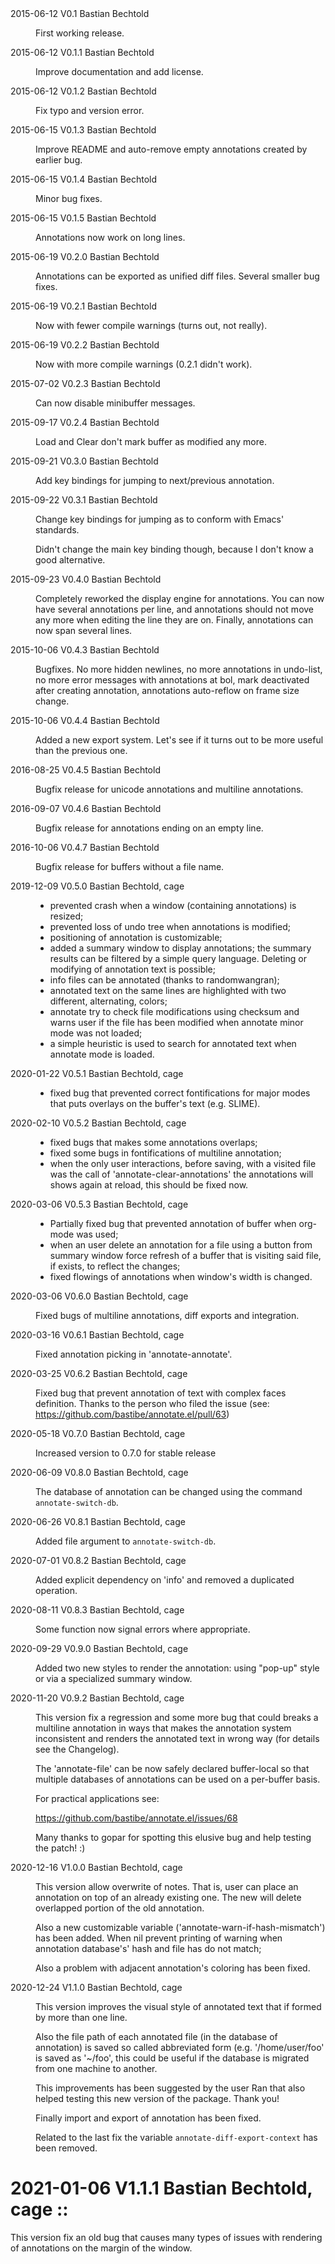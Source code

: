 - 2015-06-12 V0.1 Bastian Bechtold ::
  First working release.

- 2015-06-12 V0.1.1 Bastian Bechtold ::
  Improve documentation and add license.

- 2015-06-12 V0.1.2 Bastian Bechtold ::
  Fix typo and version error.

- 2015-06-15 V0.1.3 Bastian Bechtold ::
  Improve README and auto-remove empty annotations created by earlier bug.

- 2015-06-15 V0.1.4 Bastian Bechtold ::
  Minor bug fixes.

- 2015-06-15 V0.1.5 Bastian Bechtold ::
  Annotations now work on long lines.

- 2015-06-19 V0.2.0 Bastian Bechtold ::
  Annotations can be exported as unified diff files.
  Several smaller bug fixes.

- 2015-06-19 V0.2.1 Bastian Bechtold ::
  Now with fewer compile warnings (turns out, not really).

- 2015-06-19 V0.2.2 Bastian Bechtold ::
  Now with more compile warnings (0.2.1 didn't work).

- 2015-07-02 V0.2.3 Bastian Bechtold ::
  Can now disable minibuffer messages.

- 2015-09-17 V0.2.4 Bastian Bechtold ::
  Load and Clear don't mark buffer as modified any more.

- 2015-09-21 V0.3.0 Bastian Bechtold ::
  Add key bindings for jumping to next/previous annotation.

- 2015-09-22 V0.3.1 Bastian Bechtold ::
  Change key bindings for jumping as to conform with Emacs' standards.

  Didn't change  the main key binding  though, because I don't  know a
  good alternative.

- 2015-09-23 V0.4.0 Bastian Bechtold ::
  Completely reworked the display engine for annotations. You can now
 have several annotations per line, and annotations should not
 move any more when editing the line they are on. Finally,
 annotations can now span several lines.

- 2015-10-06 V0.4.3 Bastian Bechtold ::
  Bugfixes. No more hidden newlines, no more annotations in undo-list,
  no more error messages with annotations at bol, mark deactivated
  after creating annotation, annotations auto-reflow on frame size
  change.

- 2015-10-06 V0.4.4 Bastian Bechtold ::
  Added a new export system. Let's see if it turns out to be more
  useful than the previous one.

- 2016-08-25 V0.4.5 Bastian Bechtold ::
  Bugfix release for unicode annotations and multiline annotations.

- 2016-09-07 V0.4.6 Bastian Bechtold ::
  Bugfix release for annotations ending on an empty line.

- 2016-10-06 V0.4.7 Bastian Bechtold ::
  Bugfix release for buffers without a file name.

- 2019-12-09 V0.5.0 Bastian Bechtold, cage ::
  - prevented crash when a window (containing annotations) is resized;
  - prevented loss of undo tree when annotations is modified;
  - positioning of annotation is customizable;
  - added a summary window to display annotations; the summary results
    can be filtered by a simple query language. Deleting or
    modifying of annotation text is possible;
  - info files can be annotated (thanks to randomwangran);
  - annotated text on the same lines are highlighted with two
    different, alternating, colors;
  - annotate try to check file modifications using checksum and warns
    user if the file has been modified when annotate minor mode was
    not loaded;
  - a simple heuristic is used to search for annotated text when
    annotate mode is loaded.

- 2020-01-22 V0.5.1 Bastian Bechtold, cage ::
  - fixed bug that prevented correct fontifications for major modes
    that puts overlays on the buffer's text (e.g. SLIME).

- 2020-02-10 V0.5.2 Bastian Bechtold, cage ::

  - fixed bugs that makes some annotations overlaps;
  - fixed some bugs in fontifications of multiline annotation;
  - when the only user interactions, before saving, with a visited file was
    the call of 'annotate-clear-annotations' the annotations
    will shows again at reload, this should be fixed now.

- 2020-03-06 V0.5.3 Bastian Bechtold, cage ::
  - Partially fixed bug that prevented annotation of buffer when org-mode was used;
  - when an user delete an annotation for a file using a button from
    summary window force refresh of a buffer that is visiting said
    file, if exists, to reflect the changes;
  - fixed flowings of annotations when window's width is changed.

- 2020-03-06 V0.6.0 Bastian Bechtold, cage ::
  Fixed bugs of multiline annotations, diff exports and integration.

- 2020-03-16 V0.6.1 Bastian Bechtold, cage ::
  Fixed annotation picking in 'annotate-annotate'.

- 2020-03-25 V0.6.2 Bastian Bechtold, cage ::
  Fixed bug that prevent annotation of text with complex faces definition.
  Thanks to the person who filed the issue
  (see: https://github.com/bastibe/annotate.el/pull/63)

- 2020-05-18 V0.7.0 Bastian Bechtold, cage ::
  Increased version to 0.7.0 for stable release

- 2020-06-09 V0.8.0 Bastian Bechtold, cage ::
  The database of annotation can be changed using the command ~annotate-switch-db~.

- 2020-06-26 V0.8.1 Bastian Bechtold, cage ::
  Added file argument to ~annotate-switch-db~.

- 2020-07-01 V0.8.2 Bastian Bechtold, cage ::
  Added explicit dependency on 'info' and removed a duplicated operation.

- 2020-08-11 V0.8.3 Bastian Bechtold, cage ::
  Some function now signal errors where appropriate.

- 2020-09-29 V0.9.0 Bastian Bechtold, cage ::
  Added two new styles to render the annotation: using "pop-up" style
  or via a specialized summary window.

- 2020-11-20 V0.9.2 Bastian Bechtold, cage ::

  This version fix a regression and  some more bug that could breaks a
  multiline  annotation  in  ways  that makes  the  annotation  system
  inconsistent  and  renders the  annotated  text  in wrong  way  (for
  details see the Changelog).

  The 'annotate-file' can be now  safely declared buffer-local so that
  multiple databases of annotations can be used on a per-buffer basis.

  For practical applications see:

  https://github.com/bastibe/annotate.el/issues/68

  Many thanks to gopar for spotting  this elusive bug and help testing
  the patch! :)

- 2020-12-16 V1.0.0 Bastian Bechtold, cage ::

  This version  allow overwrite of notes.  That is, user can  place an
  annotation on  top of an already  existing one. The new  will delete
  overlapped portion of the old annotation.

  Also a new  customizable variable ('annotate-warn-if-hash-mismatch')
  has  been  added.   When  nil   prevent  printing  of  warning  when
  annotation database's' hash and file has do not match;

  Also a problem with adjacent annotation's coloring has been fixed.

- 2020-12-24 V1.1.0 Bastian Bechtold, cage ::

  This version  improves the  visual style of  annotated text  that if
  formed by more than one line.

  Also  the file  path  of each  annotated file  (in  the database  of
  annotation)     is    saved     so    called     abbreviated    form
  (e.g. '/home/user/foo' is saved as  '~/foo', this could be useful if
  the database is migrated from one machine to another.

  This  improvements has  been suggested  by  the user  Ran that  also
  helped testing this new version of the package. Thank you!

  Finally import and export of annotation has been fixed.

  Related to the last  fix the variable ~annotate-diff-export-context~
  has been removed.

* 2021-01-06 V1.1.1 Bastian Bechtold, cage ::

  This version  fix an old bug  that causes many types  of issues with
  rendering of annotations on the margin of the window.
